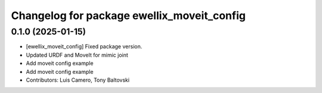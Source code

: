 ^^^^^^^^^^^^^^^^^^^^^^^^^^^^^^^^^^^^^^^^^^^
Changelog for package ewellix_moveit_config
^^^^^^^^^^^^^^^^^^^^^^^^^^^^^^^^^^^^^^^^^^^

0.1.0 (2025-01-15)
------------------
* [ewellix_moveit_config] Fixed package version.
* Updated URDF and MoveIt for mimic joint
* Add moveit config example
* Add moveit config example
* Contributors: Luis Camero, Tony Baltovski
